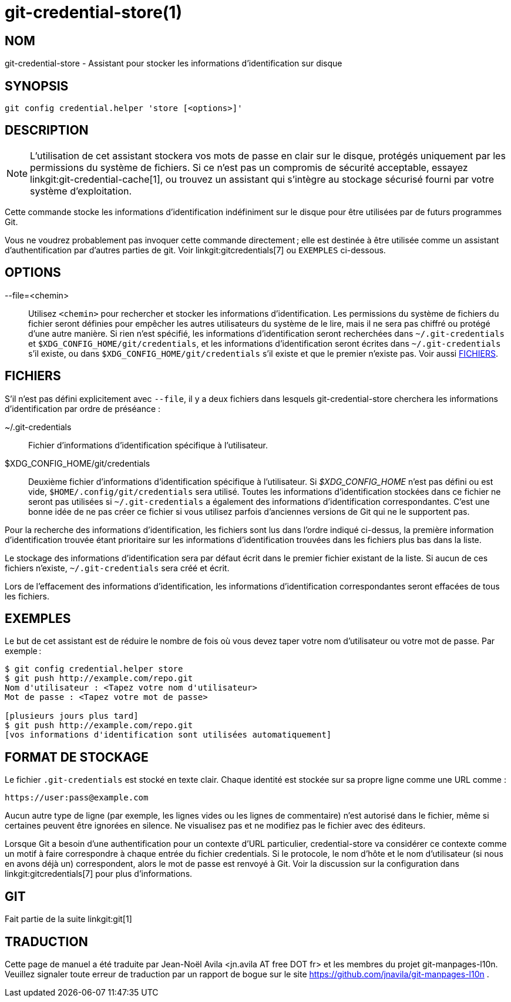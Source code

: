 git-credential-store(1)
=======================

NOM
---
git-credential-store - Assistant pour stocker les informations d'identification sur disque

SYNOPSIS
--------
-------------------
git config credential.helper 'store [<options>]'
-------------------

DESCRIPTION
-----------

NOTE: L'utilisation de cet assistant stockera vos mots de passe en clair sur le disque, protégés uniquement par les permissions du système de fichiers. Si ce n'est pas un compromis de sécurité acceptable, essayez linkgit:git-credential-cache[1], ou trouvez un assistant qui s'intègre au stockage sécurisé fourni par votre système d'exploitation.

Cette commande stocke les informations d'identification indéfiniment sur le disque pour être utilisées par de futurs programmes Git.

Vous ne voudrez probablement pas invoquer cette commande directement ; elle est destinée à être utilisée comme un assistant d'authentification par d'autres parties de git. Voir linkgit:gitcredentials[7] ou `EXEMPLES` ci-dessous.

OPTIONS
-------

--file=<chemin>::

	Utilisez `<chemin>` pour rechercher et stocker les informations d'identification. Les permissions du système de fichiers du fichier seront définies pour empêcher les autres utilisateurs du système de le lire, mais il ne sera pas chiffré ou protégé d'une autre manière. Si rien n'est spécifié, les informations d'identification seront recherchées dans `~/.git-credentials` et `$XDG_CONFIG_HOME/git/credentials`, et les informations d'identification seront écrites dans `~/.git-credentials` s'il existe, ou dans `$XDG_CONFIG_HOME/git/credentials` s'il existe et que le premier n'existe pas. Voir aussi <<FILES>>.

[[FILES]]
FICHIERS
--------

S'il n'est pas défini explicitement avec `--file`, il y a deux fichiers dans lesquels git-credential-store cherchera les informations d'identification par ordre de préséance :

~/.git-credentials::
	Fichier d'informations d'identification spécifique à l'utilisateur.

$XDG_CONFIG_HOME/git/credentials::
	Deuxième fichier d'informations d'identification spécifique à l'utilisateur. Si '$XDG_CONFIG_HOME' n'est pas défini ou est vide, `$HOME/.config/git/credentials` sera utilisé. Toutes les informations d'identification stockées dans ce fichier ne seront pas utilisées si `~/.git-credentials` a également des informations d'identification correspondantes. C'est une bonne idée de ne pas créer ce fichier si vous utilisez parfois d'anciennes versions de Git qui ne le supportent pas.

Pour la recherche des informations d'identification, les fichiers sont lus dans l'ordre indiqué ci-dessus, la première information d'identification trouvée étant prioritaire sur les informations d'identification trouvées dans les fichiers plus bas dans la liste.

Le stockage des informations d'identification sera par défaut écrit dans le premier fichier existant de la liste. Si aucun de ces fichiers n'existe, `~/.git-credentials` sera créé et écrit.

Lors de l'effacement des informations d'identification, les informations d'identification correspondantes seront effacées de tous les fichiers.

EXEMPLES
--------

Le but de cet assistant est de réduire le nombre de fois où vous devez taper votre nom d'utilisateur ou votre mot de passe. Par exemple :

------------------------------------------
$ git config credential.helper store
$ git push http://example.com/repo.git
Nom d'utilisateur : <Tapez votre nom d'utilisateur>
Mot de passe : <Tapez votre mot de passe>

[plusieurs jours plus tard]
$ git push http://example.com/repo.git
[vos informations d'identification sont utilisées automatiquement]
------------------------------------------

FORMAT DE STOCKAGE
------------------

Le fichier `.git-credentials` est stocké en texte clair. Chaque identité est stockée sur sa propre ligne comme une URL comme :

------------------------------
https://user:pass@example.com
------------------------------

Aucun autre type de ligne (par exemple, les lignes vides ou les lignes de commentaire) n'est autorisé dans le fichier, même si certaines peuvent être ignorées en silence. Ne visualisez pas et ne modifiez pas le fichier avec des éditeurs.

Lorsque Git a besoin d'une authentification pour un contexte d'URL particulier, credential-store va considérer ce contexte comme un motif à faire correspondre à chaque entrée du fichier credentials. Si le protocole, le nom d'hôte et le nom d'utilisateur (si nous en avons déjà un) correspondent, alors le mot de passe est renvoyé à Git. Voir la discussion sur la configuration dans linkgit:gitcredentials[7] pour plus d'informations.

GIT
---
Fait partie de la suite linkgit:git[1]

TRADUCTION
----------
Cette  page de manuel a été traduite par Jean-Noël Avila <jn.avila AT free DOT fr> et les membres du projet git-manpages-l10n. Veuillez signaler toute erreur de traduction par un rapport de bogue sur le site https://github.com/jnavila/git-manpages-l10n .
